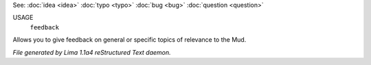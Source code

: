 See: :doc:`idea <idea>` :doc:`typo <typo>` :doc:`bug <bug>` :doc:`question <question>` 

USAGE
   ``feedback``

Allows you to give feedback on general or specific topics of relevance to the Mud.

.. TAGS: RST



*File generated by Lima 1.1a4 reStructured Text daemon.*
